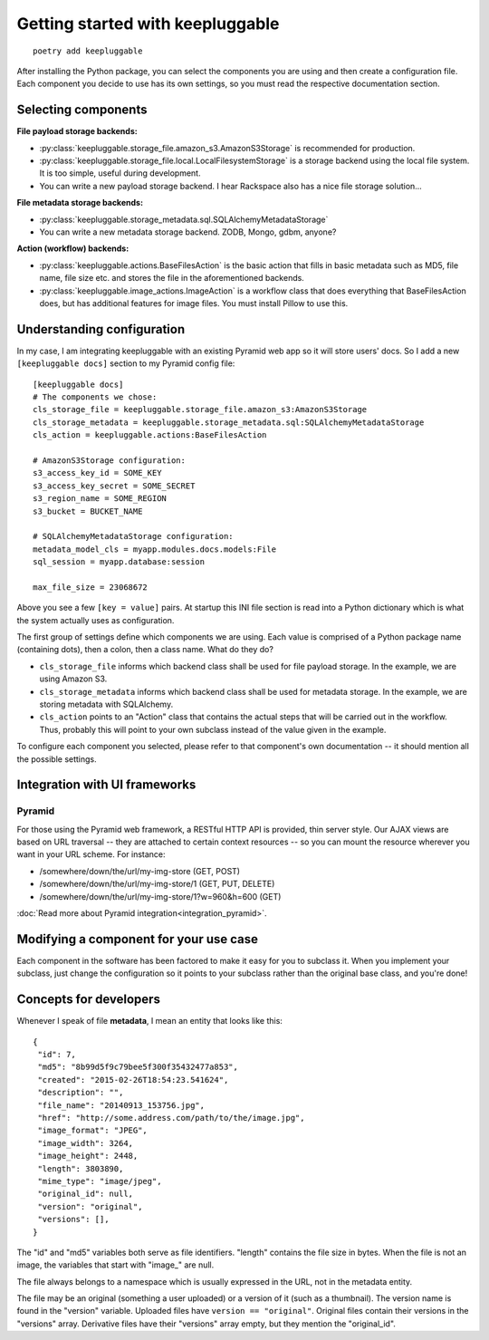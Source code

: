 =================================
Getting started with keepluggable
=================================

::

    poetry add keepluggable

After installing the Python package, you can select the components
you are using and then create a configuration file.  Each component you
decide to use has its own settings, so you must read the respective
documentation section.


Selecting components
====================

**File payload storage backends:**

- :py:class:`keepluggable.storage_file.amazon_s3.AmazonS3Storage`
  is recommended for production.
- :py:class:`keepluggable.storage_file.local.LocalFilesystemStorage`
  is a storage backend using the local file system. It is too simple,
  useful during development.
- You can write a new payload storage backend. I hear Rackspace also has a
  nice file storage solution...

**File metadata storage backends:**

- :py:class:`keepluggable.storage_metadata.sql.SQLAlchemyMetadataStorage`
- You can write a new metadata storage backend. ZODB, Mongo, gdbm, anyone?

**Action (workflow) backends:**

- :py:class:`keepluggable.actions.BaseFilesAction`
  is the basic action that fills in basic metadata such as MD5, file name, file size etc. and stores the file in the aforementioned backends.
- :py:class:`keepluggable.image_actions.ImageAction`
  is a workflow class that does everything that BaseFilesAction does, but has
  additional features for image files. You must install Pillow to use this.


Understanding configuration
===========================

In my case, I am integrating keepluggable with an existing Pyramid web app
so it will store users' docs. So I add a new ``[keepluggable docs]``
section to my Pyramid config file::

    [keepluggable docs]
    # The components we chose:
    cls_storage_file = keepluggable.storage_file.amazon_s3:AmazonS3Storage
    cls_storage_metadata = keepluggable.storage_metadata.sql:SQLAlchemyMetadataStorage
    cls_action = keepluggable.actions:BaseFilesAction

    # AmazonS3Storage configuration:
    s3_access_key_id = SOME_KEY
    s3_access_key_secret = SOME_SECRET
    s3_region_name = SOME_REGION
    s3_bucket = BUCKET_NAME

    # SQLAlchemyMetadataStorage configuration:
    metadata_model_cls = myapp.modules.docs.models:File
    sql_session = myapp.database:session

    max_file_size = 23068672

Above you see a few ``[key = value]`` pairs. At startup this INI file section
is read into a Python dictionary which is what the system actually uses as
configuration.

The first group of settings define which components we are using.
Each value is comprised of a Python package name (containing dots),
then a colon, then a class name. What do they do?

- ``cls_storage_file`` informs which backend class shall be used for
  file payload storage. In the example, we are using Amazon S3.
- ``cls_storage_metadata`` informs which backend class shall be used for
  metadata storage. In the example, we are storing metadata with SQLAlchemy.
- ``cls_action`` points to an "Action" class that contains the actual steps
  that will be carried out in the workflow. Thus, probably this will point
  to your own subclass instead of the value given in the example.

To configure each component you selected, please refer to that component's
own documentation -- it should mention all the possible settings.


Integration with UI frameworks
==============================

Pyramid
-------

For those using the Pyramid web framework, a RESTful HTTP API is provided,
thin server style. Our AJAX views are based on URL traversal -- they are
attached to certain context resources -- so you can mount the resource
wherever you want in your URL scheme. For instance:

- /somewhere/down/the/url/my-img-store (GET, POST)
- /somewhere/down/the/url/my-img-store/1 (GET, PUT, DELETE)
- /somewhere/down/the/url/my-img-store/1?w=960&h=600 (GET)

:doc:`Read more about Pyramid integration<integration_pyramid>`.


Modifying a component for your use case
=======================================

Each component in the software has been factored to make it easy for you to
subclass it. When you implement your subclass, just change the configuration
so it points to your subclass rather than the original base class,
and you're done!


Concepts for developers
=======================

Whenever I speak of file **metadata**, I mean an entity that looks like this::

    {
     "id": 7,
     "md5": "8b99d5f9c79bee5f300f35432477a853",
     "created": "2015-02-26T18:54:23.541624",
     "description": "",
     "file_name": "20140913_153756.jpg",
     "href": "http://some.address.com/path/to/the/image.jpg",
     "image_format": "JPEG",
     "image_width": 3264,
     "image_height": 2448,
     "length": 3803890,
     "mime_type": "image/jpeg",
     "original_id": null,
     "version": "original",
     "versions": [],
    }

The "id" and "md5" variables both serve as file identifiers.
"length" contains the file size in bytes.
When the file is not an image, the variables that start with "image\_" are null.

The file always belongs to a namespace which is usually expressed in the URL,
not in the metadata entity.

The file may be an original (something a user uploaded) or a version of it
(such as a thumbnail). The version name is found in the "version" variable.
Uploaded files have ``version == "original"``. Original files contain their
versions in the "versions" array. Derivative files have their "versions"
array empty, but they mention the "original_id".
